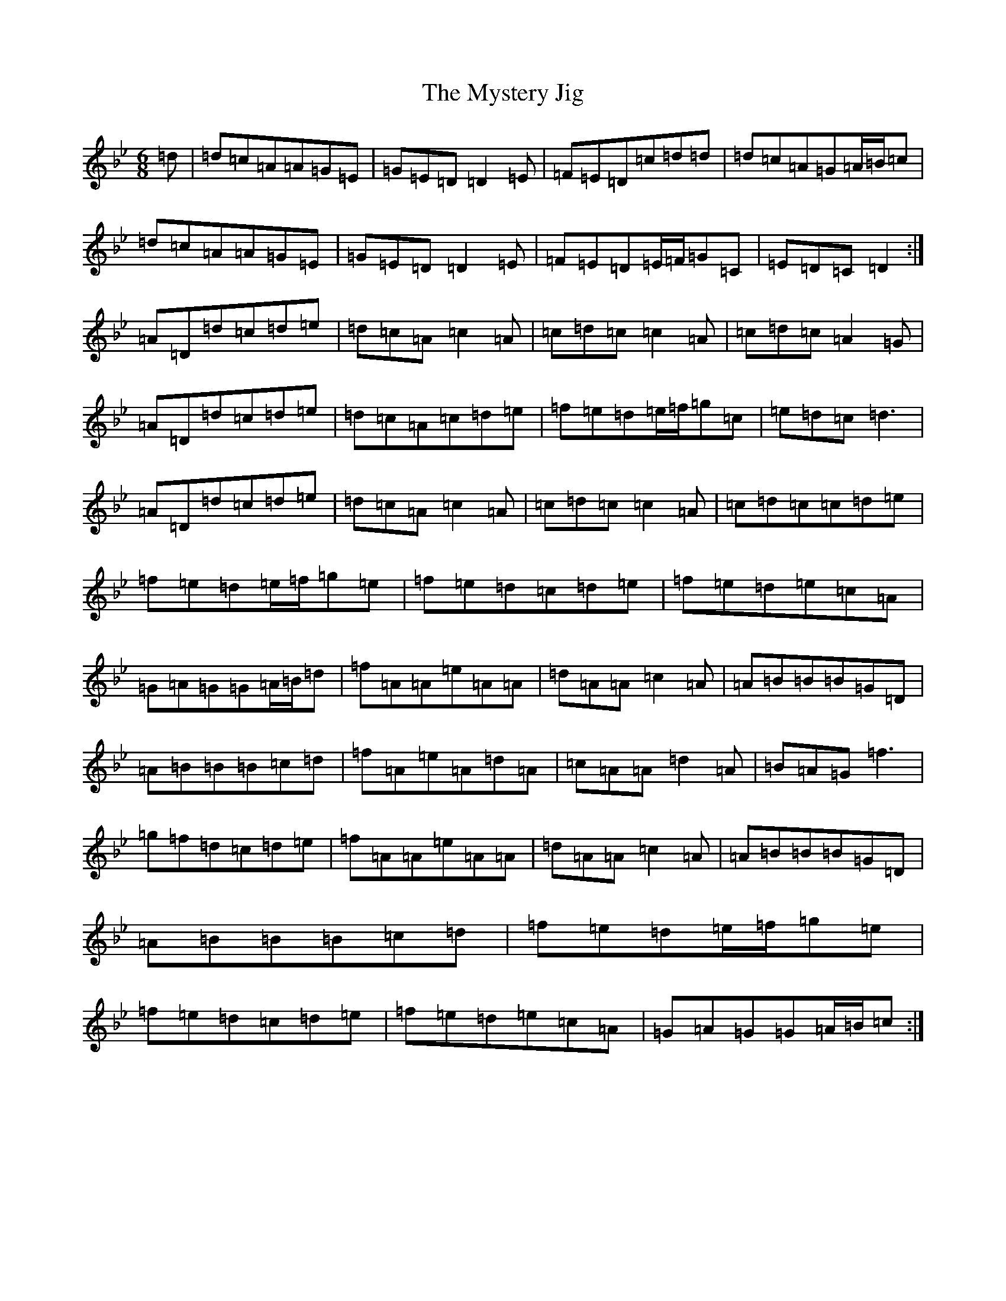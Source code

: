 X: 15218
T: Mystery Jig, The
S: https://thesession.org/tunes/13648#setting24211
Z: E Dorian
R: jig
M:6/8
L:1/8
K: C Dorian
=d|=d=c=A=A=G=E|=G=E=D=D2=E|=F=E=D=c=d=d|=d=c=A=G=A/2=B/2=c|=d=c=A=A=G=E|=G=E=D=D2=E|=F=E=D=E/2=F/2=G=C|=E=D=C=D2:|=A=D=d=c=d=e|=d=c=A=c2=A|=c=d=c=c2=A|=c=d=c=A2=G|=A=D=d=c=d=e|=d=c=A=c=d=e|=f=e=d=e/2=f/2=g=c|=e=d=c=d3|=A=D=d=c=d=e|=d=c=A=c2=A|=c=d=c=c2=A|=c=d=c=c=d=e|=f=e=d=e/2=f/2=g=e|=f=e=d=c=d=e|=f=e=d=e=c=A|=G=A=G=G=A/2=B/2=d|=f=A=A=e=A=A|=d=A=A=c2=A|=A=B=B=B=G=D|=A=B=B=B=c=d|=f=A=e=A=d=A|=c=A=A=d2=A|=B=A=G=f3|=g=f=d=c=d=e|=f=A=A=e=A=A|=d=A=A=c2=A|=A=B=B=B=G=D|=A=B=B=B=c=d|=f=e=d=e/2=f/2=g=e|=f=e=d=c=d=e|=f=e=d=e=c=A|=G=A=G=G=A/2=B/2=c:|